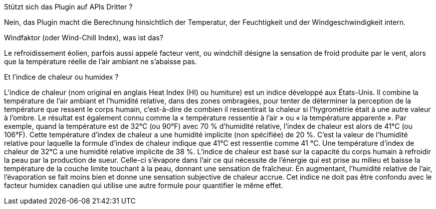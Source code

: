 [panel,primary]
.Stützt sich das Plugin auf APIs Dritter ?
--
Nein, das Plugin macht die Berechnung hinsichtlich der Temperatur, der Feuchtigkeit und der Windgeschwindigkeit intern.
--
.Windfaktor (oder Wind-Chill Index), was ist das?
--
Le refroidissement éolien, parfois aussi appelé facteur vent, ou windchill désigne la sensation de froid produite par le vent, alors que la température réelle de l'air ambiant ne s'abaisse pas.
--
.Et l'indice de chaleur ou humidex ?
--
L’indice de chaleur (nom original en anglais Heat Index (HI) ou humiture) est un indice développé aux États-Unis. Il combine la température de l'air ambiant et l'humidité relative, dans des zones ombragées, pour tenter de déterminer la perception de la température que ressent le corps humain, c'est-à-dire de combien il ressentirait la chaleur si l'hygrométrie était à une autre valeur à l'ombre. Le résultat est également connu comme la « température ressentie à l'air » ou « la température apparente ». Par exemple, quand la température est de 32°C (ou 90°F) avec 70 % d'humidité relative, l'index de chaleur est alors de 41°C (ou 106°F). Cette température d'index de chaleur a une humidité implicite (non spécifiée) de 20 %. C'est la valeur de l'humidité relative pour laquelle la formule d'index de chaleur indique que 41°C est ressentie comme 41 °C. Une température d'index de chaleur de 32°C a une humidité relative implicite de 38 %.
L’indice de chaleur est basé sur la capacité du corps humain à refroidir la peau par la production de sueur. Celle-ci s'évapore dans l'air ce qui nécessite de l'énergie qui est prise au milieu et baisse la température de la couche limite touchant à la peau, donnant une sensation de fraîcheur. En augmentant, l'humidité relative de l'air, l'évaporation se fait moins bien et donne une sensation subjective de chaleur accrue. Cet indice ne doit pas être confondu avec le facteur humidex canadien qui utilise une autre formule pour quantifier le même effet.
--